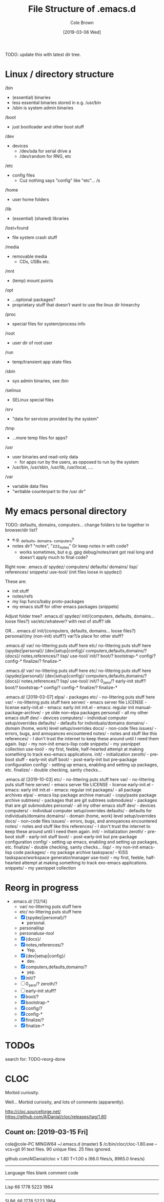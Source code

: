 #+TITLE:     File Structure of .emacs.d
#+AUTHOR:    Cole Brown
#+EMAIL:     git@spydez.com
#+DATE:      [2019-03-06 Wed]

TODO: update this with latest dir tree.

* Linux / directory structure
  /bin
    - (essential) binaries
    - less essential binaries stored in e.g. /usr/bin
    - /sbin is system admin binaries
  /boot
    - just bootloader and other boot stuff
  /dev
    - devices
      - /dev/sda for serial drive a
      - /dev/random for RNG, etc
  /etc
    - config files
      - Cuz nothing says "config" like "etc"... /s
  /home
    - user home folders
  /lib
    - (essential) (shared) libraries
  /lost+found
    - file system crash stuff
  /media
    - removable media
      - CDs, USBs etc.
  /mnt
    - (temp) mount points
  /opt
    - ...optional packages?
    - proprietary stuff that doesn't want to use the linux dir hirearchy
  /proc
    - special files for system/process info
  /root
    - user dir of root user
  /run
    - temp/transient app state files
  /sbin
    - sys admin binaries, see /bin
  /selinux
    - SELinux special files
  /srv
    - "data for services provided by the system"
  /tmp
    - ...more temp files for apps?
  /usr
    - user binaries and read-only data
      - for apps run by the users, as opposed to run by the system
    - /usr/bin, /usr/sbin, /usr/lib, /usr/local, ....
  /var
    - variable data files
    - "writable counterpart to the /usr dir"

* My emacs personal directory

TODO: defaults, domains, computers... change folders to be together in browser/dir list?
  - e.g. _defaults, _domains, _computers?
  - notes dir? "notes", "zzz_notes" Or keep notes in with code?
    - works sometimes, but e.g. gpg debug/notes/rant got real long and doesn't apply much to final code?

Right now:
 .emacs.d/
   spydez/
     computers/
     defaults/
     domains/
     lisp/
     references/
     snippets/
     use-tool/
     (init files loose in spydez/)

These are:
  - init stuff
  - notes/refs
  - my lisp funcs/baby proto-packages
  - my emacs stuff for other emacs packages (snippets)

Adjust folder tree?
 .emacs.d/
   spydez/
     init/{computers, defaults, domains... loose files?}
     var/etc/whatever? with rest of stuff? idk

 OR...
 .emacs.d/
   init/{computers, defaults, domains... loose files?}
   personal/{my (non-init) stuff?}
   var?/a place for other stuff?

.emacs.d/
  var/     no-littering puts stuff here
  etc/     no-littering puts stuff here
  {spydez|personal}/
    {dev|setup|config}/
      computers,defaults,domains/?
    {docs}/
      notes,references/?
    lisp/
    use-tool/
    init/?
      boot/?
        bootstrap-*
      config/?
        config-*
      finalize/?
        finalize-*


.emacs.d/
  var/     no-littering puts stuff here
  etc/     no-littering puts stuff here
  {spydez|personal}/
    {dev|setup|config}/
      computers,defaults,domains/?
    {docs}/
      notes,references/?
    lisp/
    use-tool/
    init/?
      0_zero/?
        early-init stuff?
      boot/?
        bootstrap-*
      config/?
        config-*
      finalize/?
        finalize-*

.emacs.d/ [2019-03-07]
  elpa/    - packages
  etc/     - no-littering puts stuff here
  var/     - no-littering puts stuff here
  server/  - emacs server file
  LICENSE  - license
  early-init.el - emacs: early init
  init.el       - emacs: regular init
  manual-package-archive/ - ye olde non-elpa packages
  personal/ - all my other emacs stuff
    dev/    - devices
      computers/ - individual computer setup/overrides
      defaults/  - defaults for individuals/domains
      domains/   - domain (home, work) level setup/overrides
    docs/ - non-code files
      issues/ - errors, bugs, and annoyances encountered
      notes/  - notes and stuff like this
      references/ - I don't trust the internet to keep these around until I need them again.
    lisp/ - my non-init emacs-lisp code
    snippets/ - my yasnippet collection
    use-tool/ - my first, feeble, half-hearted attempt at making something to track exo-emacs applications.
    init/ - initialization
      zeroth/   - pre-boot stuff - early-init stuff
      boot/     - post-early-init but pre-package configuration
      config/   - setting up emacs, enabling and setting up packages, etc.
      finalize/ - double checking, sanity checks...

.emacs.d/ [2019-10-03]
  etc/            - no-littering puts stuff here
  var/            - no-littering puts stuff here
  server/         - emacs server file
  LICENSE         - license
  early-init.el   - emacs: early init
  init.el         - emacs: regular init
  packages/       - all package archives
    elpa/           - emacs lisp package archive
    manual/         - copy/paste package archive
    subtrees/       - packages that are git subtrees
    submodules/     - packages that are git submodules
  personal/       - all my other emacs stuff
    dev/          - devices
      computers/    - individual computer setup/overrides
      defaults/     - defaults for individuals/domains
      domains/      - domain (home, work) level setup/overrides
    docs/         - non-code files
      issues/       - errors, bugs, and annoyances encountered
      notes/        - notes and stuff like this
      references/   - I don't trust the internet to keep these around until I need them again.
    init/         - initialization
      zeroth/       - pre-boot stuff - early-init stuff
      boot/         - post-early-init but pre-package configuration
      config/       - setting up emacs, enabling and setting up packages, etc.
      finalize/     - double checking, sanity checks...
    lisp/         - my non-init emacs-lisp code
    packages/     - my package archive
      taskspace/    - KISS taskspace/workspace generator/manager
      use-tool/     - my first, feeble, half-hearted attempt at making something to track exo-emacs applications.
    snippets/     - my yasnippet collection


* Reorg in progress

  - .emacs.d/ [12/14]
    - var/     no-littering puts stuff here
    - etc/     no-littering puts stuff here
    - [X] {spydez|personal}/?
      - personal.
    - personal/lisp/
    - personal/use-tool/
    - [X]   {docs}/
    - [X]     notes,references/?
      - Yep.
    - [X]   {dev|setup|config}/
      - dev.
    - [X]     computers,defaults,domains/?
      - yep.
    - [X]   init/?
    - [ ]     0_zero/? zeroth/?
    - [ ]       early-init stuff?
    - [X]     boot/?
    - [X]       bootstrap-*
    - [X]     config/?
    - [X]       config-*
    - [X]     finalize/?
    - [X]       finalize-*

* TODOs

search for: TODO-reorg-done
* CLOC
Morbid curiosity.

Well... Morbid curiosity, and lots of comments (apparently).

http://cloc.sourceforge.net/
https://github.com/AlDanial/cloc/releases/tag/1.80

** Count on: [2019-03-15 Fri]
cole@cole-PC MINGW64 ~/.emacs.d (master)
$ /c/bin/cloc/cloc-1.80.exe --vcs=git
      91 text files.
      90 unique files.
      25 files ignored.

github.com/AlDanial/cloc v 1.80  T=1.00 s (66.0 files/s, 8965.0 lines/s)
-------------------------------------------------------------------------------
Language                     files          blank        comment           code
-------------------------------------------------------------------------------
Lisp                            66           1778           5223           1964
-------------------------------------------------------------------------------
SUM:                            66           1778           5223           1964
-------------------------------------------------------------------------------
